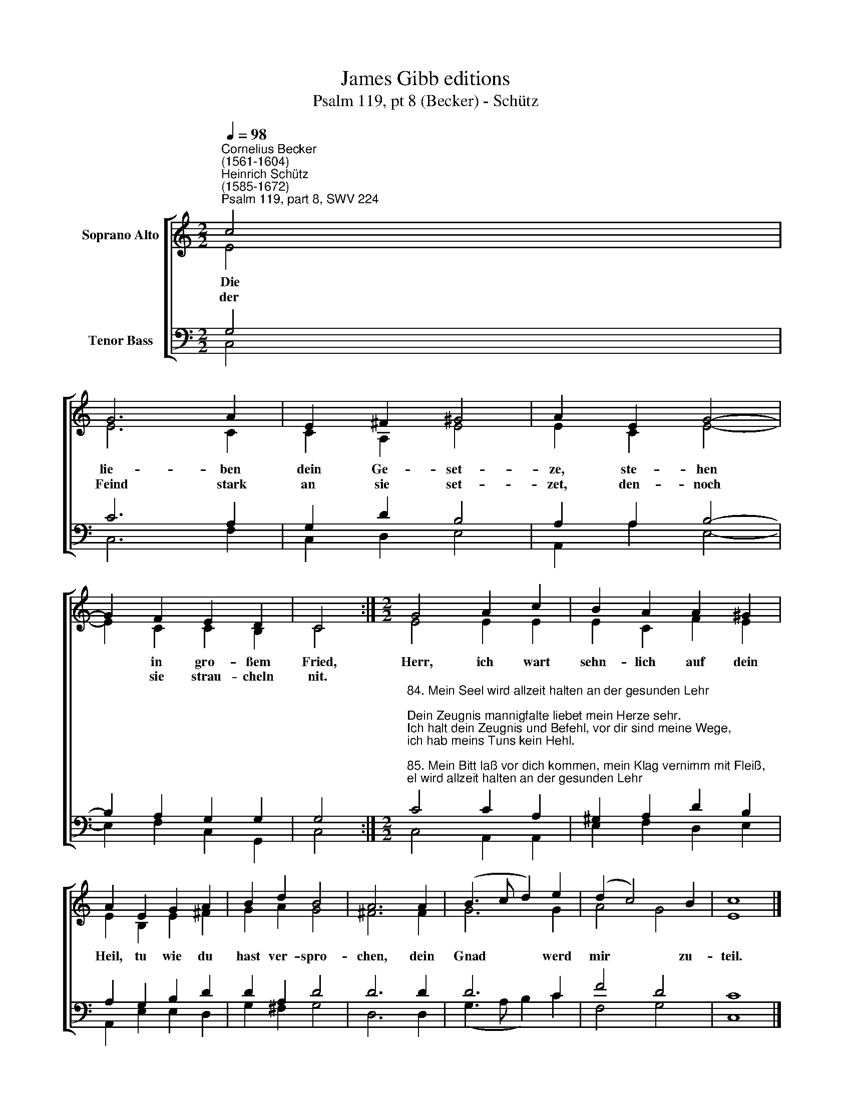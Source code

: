 X:1
T:James Gibb editions
T:Psalm 119, pt 8 (Becker) - Schütz
%%score [ ( 1 2 ) ( 3 4 ) ]
L:1/8
Q:1/4=98
M:2/2
K:C
V:1 treble nm="Soprano Alto"
V:2 treble 
V:3 bass nm="Tenor Bass"
V:4 bass 
V:1
"^Cornelius Becker\n(1561-1604)""^Heinrich Schütz\n(1585-1672)""^Psalm 119, part 8, SWV 224" c4 | %1
w: ~Die|
w: der|
 G6 A2 | E2 ^F2 ^G4 | A2 E2 G4- | G2 F2 E2 D2 | C4 :|[M:2/2] G4 A2 c2 | B2 A2 A2 ^G2 | %8
w: lie- ben|dein Ge- set-|ze, ste- hen|* in gro- ßem|Fried,|Herr, ich wart|sehn- lich auf dein|
w: Feind stark|an sie set-|zet, den- noch|* sie strau- cheln|nit.|||
 A2 E2 G2 A2 | B2 d2 B4 | A6 A2 | (B3 c d2) e2 | (d2 c4) B2 | c8 |] %14
w: Heil, tu wie du|hast ver- spro-|chen, dein|Gnad * * werd|mir * zu-|teil.|
w: ||||||
V:2
 E4 | E6 C2 | C2 A,2 E4 | E2 C2 E4- | E2 C2 C2 B,2 | C4 :|[M:2/2] E4 E2 E2 | E2 C2 F2 E2 | %8
 E2 B,2 E2 ^F2 | G2 A2 G4 | ^F6 F2 | G6 G2 | A4 G4 | E8 |] %14
V:3
 G,4 | C6 A,2 | G,2 D2 B,4 | A,2 A,2 B,4- | B,2 A,2 G,2 G,2 | G,4 :| %6
[M:2/2]"^84. Mein Seel wird allzeit halten an der gesunden Lehr;\nDein Zeugnis mannigfalte liebet mein Herze sehr.\nIch halt dein Zeugnis und Befehl, vor dir sind meine Wege,\nich hab meins Tuns kein Hehl.\n\n85. Mein Bitt laß vor dich kommen, mein Klag vernimm mit Fleiß,\ndein Wort bringt großen Frommen, drin du mich unterweist.\nMein Flehen vor dich kommen laß, errette mich, schaff Hülfe,\nwie du versprochen hast.\n\n86. Ich will dich lob'n und ehren von Grund meins Herzens rein,\nwenn du mich recht wirst lehren alle die Rechte dein;\nich will stets reden von dein'm Wort, mein Zung dein Wort verkündigt,\nrecht sind all dein Gebot.\n\n88. Laß meine Seele leben, daß sie dich lob und ehr,\ndein rechte Hülf laß geben, ich bin verirret sehr.\nGleich wie ein Schäflein, daß verlorn, deinen Knecht wollst du suchen,\nich hab dein Wort erkorn." C4 C2 A,2 | %7
 ^G,2 A,2 D2 B,2 | A,2 G,2 B,2 D2 | D2 A,2 D4 | D6 D2 | D6 C2 | F4 D4 | C8 |] %14
V:4
 C,4 | C,6 F,2 | C,2 D,2 E,4 | A,,2 A,2 E,4- | E,2 F,2 C,2 G,,2 | C,4 :|[M:2/2] C,4 A,,2 A,,2 | %7
 E,2 F,2 D,2 E,2 | A,,2 E,2 E,2 D,2 | G,2 ^F,2 G,4 | D,6 D,2 | (G,3 A, B,2) C2 | F,4 G,4 | C,8 |] %14

